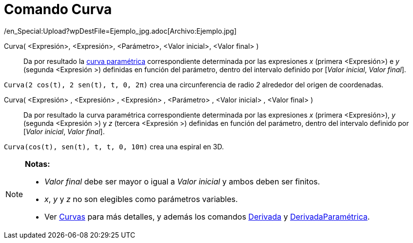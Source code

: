 = Comando Curva
:page-en: commands/Curve
ifdef::env-github[:imagesdir: /es/modules/ROOT/assets/images]

/en_Special:Upload?wpDestFile=Ejemplo_jpg.adoc[Archivo:Ejemplo.jpg]

Curva( <Expresión>, <Expresión>, <Parámetro>, <Valor inicial>, <Valor final> )::
  Da por resultado la xref:/Curvas.adoc[curva paramétrica] correspondiente determinada por las expresiones _x_ (primera
  <Expresión>) e _y_ (segunda <Expresión >) definidas en función del parámetro, dentro del intervalo definido por
  [_Valor inicial_, _Valor final_].

[EXAMPLE]
====

`++Curva(2 cos(t), 2 sen(t), t, 0, 2π)++` crea una circunferencia de radio _2_ alrededor del origen de coordenadas.

====

Curva( <Expresión> , <Expresión> , <Expresión> , <Parámetro> , <Valor inicial> , <Valor final> )::
  Da por resultado la curva paramétrica correspondiente determinada por las expresiones _x_ (primera <Expresión>), _y_
  (segunda <Expresión >) y _z_ (tercera <Expresión >) definidas en función del parámetro, dentro del intervalo definido
  por [_Valor inicial_, _Valor final_].

[EXAMPLE]
====

`++Curva(cos(t), sen(t), t, t, 0, 10π)++` crea una espiral en 3D.

====

[NOTE]
====

*Notas:*

* _Valor final_ debe ser mayor o igual a _Valor inicial_ y ambos deben ser finitos.
* _x_, _y_ y _z_ no son elegibles como parámetros variables.
* Ver xref:/Curvas.adoc[Curvas] para más detalles, y además los comandos xref:/commands/Derivada.adoc[Derivada] y
xref:/commands/DerivadaParamétrica.adoc[DerivadaParamétrica].

====
